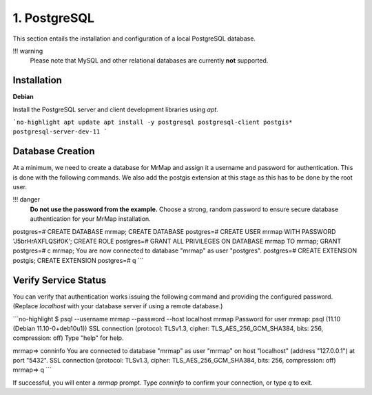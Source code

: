 .. _installation-1-postgresql:

=============
1. PostgreSQL
=============

This section entails the installation and configuration of a local PostgreSQL database.

!!! warning
    Please note that MySQL and other relational databases are currently **not** supported.

Installation
************

**Debian**

Install the PostgreSQL server and client development libraries using `apt`.

```no-highlight
apt update
apt install -y postgresql postgresql-client postgis* postgresql-server-dev-11
```

Database Creation
*****************

At a minimum, we need to create a database for MrMap and assign it a username and password for authentication. This is done with the following commands.
We also add the postgis extension at this stage as this has to be done by the root user.

!!! danger
    **Do not use the password from the example.** Choose a strong, random password to ensure secure database authentication for your MrMap installation.

.. code-block::
   $ su postgres
   $ psql
   psql (11.10 (Debian 11.10-0+deb10u1))
   Type "help" for help.


postgres=# CREATE DATABASE mrmap;
CREATE DATABASE
postgres=# CREATE USER mrmap WITH PASSWORD 'J5brHrAXFLQSif0K';
CREATE ROLE
postgres=# GRANT ALL PRIVILEGES ON DATABASE mrmap TO mrmap;
GRANT
postgres=# \c mrmap;
You are now connected to database "mrmap" as user "postgres".
postgres=# CREATE EXTENSION postgis;
CREATE EXTENSION
postgres=# \q
```

Verify Service Status
*********************

You can verify that authentication works issuing the following command and providing the configured password. (Replace `localhost` with your database server if using a remote database.)

```no-highlight
$ psql --username mrmap --password --host localhost mrmap
Password for user mrmap:
psql (11.10 (Debian 11.10-0+deb10u1))
SSL connection (protocol: TLSv1.3, cipher: TLS_AES_256_GCM_SHA384, bits: 256, compression: off)
Type "help" for help.

mrmap=> \conninfo
You are connected to database "mrmap" as user "mrmap" on host "localhost" (address "127.0.0.1") at port "5432".
SSL connection (protocol: TLSv1.3, cipher: TLS_AES_256_GCM_SHA384, bits: 256, compression: off)
mrmap=> \q
```

If successful, you will enter a `mrmap` prompt. Type `\conninfo` to confirm your connection, or type `\q` to exit.
